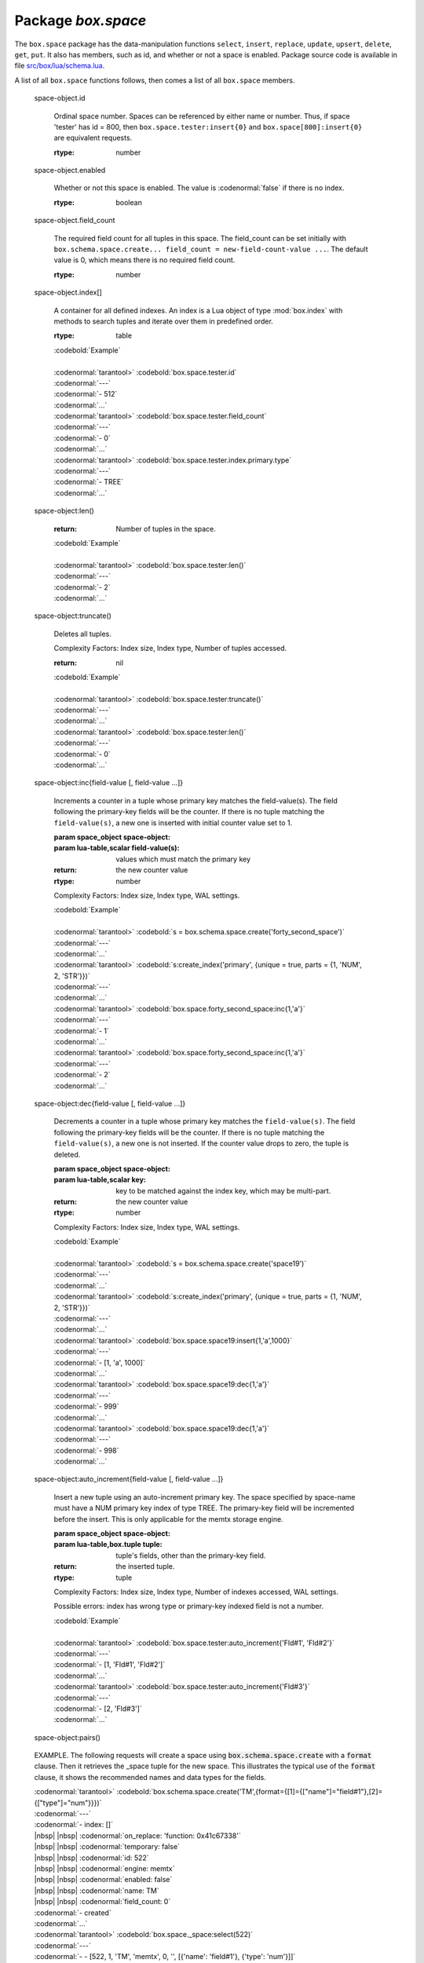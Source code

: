 -------------------------------------------------------------------------------
                             Package `box.space`
-------------------------------------------------------------------------------

.. module:: box.space

The ``box.space`` package has the data-manipulation functions ``select``,
``insert``, ``replace``, ``update``, ``upsert``, ``delete``, ``get``, ``put``. It also has
members, such as id, and whether or not a space is enabled. Package source code
is available in file
`src/box/lua/schema.lua <https://github.com/tarantool/tarantool/blob/master/src/box/lua/schema.lua>`_.

A list of all ``box.space`` functions follows, then comes a list of all
``box.space`` members.

.. class:: space_object

    .. function:: create_index(index-name [, {options} ])

        Create an index. It is mandatory to create an index for a tuple set
        before trying to insert tuples into it, or select tuples from it. The
        first created index, which will be used as the primary-key index, must be
        unique.

        :param string index-name: name of index, which should not be a number and
                                should not contain special characters;
        :param table options:

        :return: index object
        :rtype:  index_object

        .. container:: table

            **Options for box.space...create_index**

            +---------------+--------------------+-----------------------------+---------------------+
            | Name          | Effect             | Type                        | Default             |
            +===============+====================+=============================+=====================+
            | type          | type of index      | string                      | 'TREE'              |
            |               |                    | ('HASH',     'TREE',        |                     |
            |               |                    | 'BITSET',   'RTREE')        |                     |
            |               |                    |                             |                     |
            |               |                    |                             |                     |
            |               |                    |                             |                     |
            +---------------+--------------------+-----------------------------+---------------------+
            | id            | unique identifier  | number                      | last index's id, +1 |
            +---------------+--------------------+-----------------------------+---------------------+
            | unique        | index is unique    | boolean                     | true                |
            +---------------+--------------------+-----------------------------+---------------------+
            | if_not_exists | no error if        | boolean                     | false               |
            |               | duplicate name     |                             |                     |
            +---------------+--------------------+-----------------------------+---------------------+
            | parts         | field-numbers  +   | ``{field_no, 'NUM'|'STR'}`` | ``{1, 'NUM'}``      |
            |               | types              |                             |                     |
            +---------------+--------------------+-----------------------------+---------------------+

        Possible errors: too many parts. A type option other than TREE, or a
        unique option other than unique, or a parts option with more than one
        field component, is only applicable for the memtx storage engine.

        | :codenormal:`tarantool>` :codebold:`s = box.space.space55`
        | :codenormal:`---`
        | :codenormal:`...`
        | :codenormal:`tarantool>` :codebold:`s:create_index('primary', {unique = true, parts = {1, 'NUM', 2, 'STR'}})`
        | :codenormal:`---`
        | :codenormal:`...`

.. _box_insert:

    .. function:: insert(tuple)

        Insert a tuple into a space.

        :param space_object space-object:
        :param lua-table,box.tuple tuple: tuple to be inserted.
        :return: the inserted tuple
        :rtype:  tuple

        Possible errors: If a tuple with the same unique-key value already exists,
        returns :errcode:`ER_TUPLE_FOUND`.

        Example: :codebold:`box.space.tester:insert{5000,'tuple number five thousand'}`

    .. function:: select(key)

        Search for a tuple or a set of tuples in the given space.

        :param space_object space-object:
        :param lua-table,scalar key: key to be matched against the index
                                     key, which may be multi-part.

        :return: the tuples whose primary-key fields are equal to the passed
                 field-values. If the number of passed field-values is less
                 than the number of fields in the primary key, then only the
                 passed field-values are compared, so ``select{1,2}`` will match
                 a tuple whose primary key is ``{1,2,3}``.
        :rtype:  tuple

        Possible errors: No such space; wrong type.

        Complexity Factors: Index size, Index type.

        | :codebold:`EXAMPLE`
        |
        | :codenormal:`tarantool>` :codebold:`s = box.schema.space.create('tmp', {temporary=true})`
        | :codenormal:`---`
        | :codenormal:`...`
        | :codenormal:`tarantool>` :codebold:`s:create_index('primary',{parts = {1,'NUM', 2, 'STR'}})`
        | :codenormal:`---`
        | :codenormal:`...`
        | :codenormal:`tarantool>` :codebold:`s:insert{1,'A'}`
        | :codenormal:`---`
        | :codenormal:`- [1, 'A']`
        | :codenormal:`...`
        | :codenormal:`tarantool>` :codebold:`s:insert{1,'B'}`
        | :codenormal:`---`
        | :codenormal:`- [1, 'B']`
        | :codenormal:`...`
        | :codenormal:`tarantool>` :codebold:`s:insert{1,'C'}`
        | :codenormal:`---`
        | :codenormal:`- [1, 'C']`
        | :codenormal:`...`
        | :codenormal:`tarantool>` :codebold:`s:insert{2,'D'}`
        | :codenormal:`---`
        | :codenormal:`- [2, 'D']`
        | :codenormal:`...`
        | :codenormal:`tarantool>` :codebold:`-- must equal both primary-key fields`
        | :codenormal:`tarantool>` :codebold:`s:select{1,'B'}`
        | :codenormal:`---`
        | :codenormal:`- - [1, 'B']`
        | :codenormal:`...`
        | :codenormal:`tarantool>` :codebold:`-- must equal only one primary-key field`
        | :codenormal:`tarantool>` :codebold:`s:select{1}`
        | :codenormal:`---`
        | :codenormal:`- - [1, 'A']`
        | |nbsp| |nbsp| :codenormal:`- [1, 'B']`
        | |nbsp| |nbsp| :codenormal:`- [1, 'C']`
        | :codenormal:`...`
        | :codenormal:`tarantool>` :codebold:`-- must equal 0 fields, so returns all tuples`
        | :codenormal:`tarantool>` :codebold:`s:select{}`
        | :codenormal:`---`
        | :codenormal:`- - [1, 'A']`
        | |nbsp| |nbsp| :codenormal:`- [1, 'B']`
        | |nbsp| |nbsp| :codenormal:`- [1, 'C']`
        | |nbsp| |nbsp| :codenormal:`- [2, 'D']`
        | :codenormal:`...`

        For examples of complex ``select`` requests, where one can specify which index to
        search and what condition to use (for example "greater than" instead of
        "equal to") and how many tuples to return, see the later section
        :ref:`box.space.space-name[.index.index-name]:select <index_select>`.

    .. function:: get(key)

        Search for a tuple in the given space.

        :param space_object space-object:
        :param lua-table,scalar key: key to be matched against the index
                                        key, which may be multi-part.
        :return: the selected tuple.
        :rtype:  tuple

        Possible errors: If space-name does not exist.

        Complexity Factors: Index size, Index type,
        Number of indexes accessed, WAL settings.

        The :codenormal:`box.space...select` function returns a set
        of tuples as a Lua table; the :codenormal:`box.space...get`
        function returns a single tuple. And it is possible to get
        the first tuple in a tuple set by appending "[1]".
        Therefore :codenormal:`box.space.tester:get{1}` has the same
        effect as :codenormal:`box.space.tester:select{1}[1]`, and
        may serve as a convenient shorthand. 

        Example: :codenormal:`tarantool>` :codebold:`box.space.tester:get{1}`

    .. function:: drop()

        Drop a space.

        :param space_object space-object:

        :return: nil

        Possible errors: If space-name does not exist.

        Complexity Factors: Index size, Index type,
        Number of indexes accessed, WAL settings.

        Example: :codenormal:`tarantool>` :codebold:`box.space.space_that_does_not_exist:drop()`

    .. function:: rename(space-name)

        Rename a space.

        :param space_object space-object:
        :param string space-name: new name for space.

        :return: nil

        Possible errors: ``space-name`` does not exist.

        | :codebold:`EXAMPLE`
        |
        | :codenormal:`tarantool>` :codebold:`box.space.space55:rename('space56')`
        | :codenormal:`---`
        | :codenormal:`...`
        | :codenormal:`tarantool>` :codebold:`box.space.space56:rename('space55')`
        | :codenormal:`---`
        | :codenormal:`...`

    .. function:: replace(tuple)
                  put(tuple)

        Insert a tuple into a space. If a tuple with the same primary key already
        exists, ``box.space...:replace()`` replaces the existing tuple with a new
        one. The syntax variants ``box.space...:replace()`` and
        ``box.space...:put()`` have the same effect; the latter is sometimes used
        to show that the effect is the converse of ``box.space...:get()``.

        :param space_object space-object:
        :param lua-table,box.tuple tuple: tuple to be inserted.

        :return: the inserted tuple.
        :rtype:  tuple

        Possible errors: If a different tuple with the same unique-key
        value already exists, returns :errcode:`ER_TUPLE_FOUND`. (This
        would only happen if there was a secondary index. By default
        secondary indexes are unique)

        Complexity Factors: Index size, Index type,
        Number of indexes accessed, WAL settings.

        Example: :codenormal:`tarantool>` :codebold:`box.space.tester:replace{5000, 'New value'}`

.. _box_update:

    .. function:: update(key, {{operator, field_no, value}, ...})

        Update a tuple.

        The ``update`` function supports operations on fields — assignment,
        arithmetic (if the field is unsigned numeric), cutting and pasting
        fragments of a field, deleting or inserting a field. Multiple
        operations can be combined in a single update request, and in this
        case they are performed atomically and sequentially. Each operation
        requires specification of a field number. When multiple operations
        are present, the field number for each operation is assumed to be
        relative to the most recent state of the tuple, that is, as if all
        previous operations in a multi-operation update have already been
        applied. In other words, it is always safe to merge multiple :codenormal:`update`
        invocations into a single invocation, with no change in semantics.

        Possible operators are:

            * '+' for addition (values must be numeric)
            * '-' for subtraction (values must be numeric)
            * '&' for bitwise AND (values must be unsigned numeric)
            * '|' for bitwise OR (values must be unsigned numeric)
            * '^' for bitwise :abbr:`XOR(exclusive OR)` (values must be unsigned numeric)
            * ':' for string splice
            * '!' for insertion
            * '#' for deletion
            * '=' for assignment

        For “!” and “=” operations the field number can be -1, meaning the last field in the tuple.

        :param space_object space-object:
        :param lua-value key: primary-key field values, must be passed as a Lua
                              table if key is multi-part
        :param table {operator, field_no, value}: a group of arguments for each
                operation, indicating what the operation is, what field the
                operation will apply to, and what value will be applied. The
                field number can be negative, meaning the position from the
                end of tuple (#tuple + negative field number + 1).

        :return: the updated tuple.
        :rtype:  tuple

        Possible errors: it is illegal to modify a primary-key field.

        Complexity Factors: Index size, Index type, number of indexes accessed, WAL
        settings.

        Thus in the instruction :codenormal:`s:update(44, {{'+',1,55},{'=',3,'x'}})`
        the primary-key value is 44, the operators are '+' and '=' meaning
        "add a value to a field and then assign a value to a field", the first
        affected field is field 1 and the value which will be added to it is
        55, the second affected field is field 3 and the value which will be
        assigned to it is 'x'.

        | :codebold:`EXAMPLE`
        |
        | :codenormal:`-- Assume that the initial state of the database is ...`
        | :codenormal:`--   tester has one tuple set and one primary key whose type is 'NUM'.`
        | :codenormal:`--   There is one tuple, with field[1] = 999 and field[2] = 'A'.`
        |
        | :codenormal:`-- In the following update ...`
        | :codenormal:`--   The first argument is tester, that is, the affected space is tester`
        | :codenormal:`--   The second argument is 999, that is, the affected tuple is identified by`
        | :codenormal:`--     primary key value = 999`
        | :codenormal:`--   The third argument is '=', that is, there is one operation, assignment`
        | :codenormal:`--     to a field`
        | :codenormal:`--   The fourth argument is 2, that is, the affected field is field[2]`
        | :codenormal:`--   The fifth argument is 'B', that is, field[2] contents change to 'B'`
        | :codenormal:`--   Therefore, after the following update, field[1] = 999 and field[2] = 'B'.`
        | :codenormal:`box.space.tester:update(999, {{'=', 2, 'B'}})`
        |
        | :codenormal:`-- In the following update, the arguments are the same, except that ...`
        | :codenormal:`--   the key is passed as a Lua table (inside braces). This is unnecessary`
        | :codenormal:`--   when the primary key has only one field, but would be necessary if the`
        | :codenormal:`--   primary key had more than one field.`
        | :codenormal:`--   Therefore, after the following update, field[1] = 999 and field[2] = 'B'`
        | :codenormal:`--     (no change).`
        | :codenormal:`box.space.tester:update({999}, {{'=', 2, 'B'}})`
        |
        | :codenormal:`-- In the following update, the arguments are the same, except that ...`
        | :codenormal:`--    The fourth argument is 3, that is, the affected field is field[3].`
        | :codenormal:`--    It is okay that, until now, field[3] has not existed. It gets added.`
        | :codenormal:`--    Therefore, after the following update, field[1] = 999, field[2] = 'B',`
        | :codenormal:`--      field[3] = 1.`
        | :codenormal:`box.space.tester:update({999}, {{'=', 3, 1}})`
        |
        | :codenormal:`-- In the following update, the arguments are the same, except that ...`
        | :codenormal:`--    The third argument is '+', that is, the operation is addition rather`
        | :codenormal:`--      than assignment.`
        | :codenormal:`--    Since field[3] previously contained 1, this means we're adding 1 to 1.`
        | :codenormal:`--    Therefore, after the following update, field[1] = 999, field[2] = 'B',`
        | :codenormal:`--      field[3] = 2.`
        | :codenormal:`box.space.tester:update({999}, {{'+', 3, 1}})`
        |
        | :codenormal:`-- In the following update ...`
        | :codenormal:`--    The idea is to modify two fields at once.`
        | :codenormal:`--    The formats are '|' and '=', that is, there are two operations, OR and`
        | :codenormal:`--      assignment.`
        | :codenormal:`--    The fourth and fifth arguments mean that field[3] gets ORed with 1.`
        | :codenormal:`--    The seventh and eighth arguments mean that field[2] gets assigned 'C'.`
        | :codenormal:`--    Therefore, after the following update, field[1] = 999, field[2] = 'C',`
        | :codenormal:`--      field[3] = 3.`
        | :codenormal:`box.space.tester:update({999}, {{'|', 3, 1}, {'=', 2, 'C'}})`
        |
        | :codenormal:`-- In the following update ...`
        | :codenormal:`--    The idea is to delete field[2], then subtract 3 from field[3], but ...`
        | :codenormal:`--    after the delete, there is a renumbering, so field[3] becomes field[2]`
        | :codenormal:`--    before we subtract 3 from it, and that's why the seventh argument is 2 not 3.`
        | :codenormal:`--    Therefore, after the following update, field[1] = 999, field[2] = 0.`
        | :codenormal:`box.space.tester:update({999}, {{'#', 2, 1}, {'-', 2, 3}})`
        |
        | :codenormal:`-- In the following update ...`
        | :codenormal:`--    We're making a long string so that splice will work in the next example.`
        | :codenormal:`--    Therefore, after the following update, field[1] = 999, field[2] = 'XYZ'.`
        | :codenormal:`box.space.tester:update({999}, {{'=', 2, 'XYZ'}})`
        |
        | :codenormal:`-- In the following update ...`
        | :codenormal:`--    The third argument is ':', that is, this is the example of splice.`
        | :codenormal:`--    The fourth argument is 2 because the change will occur in field[2].`
        | :codenormal:`--    The fifth argument is 2 because deletion will begin with the second byte.`
        | :codenormal:`--    The sixth argument is 1 because the number of bytes to delete is 1.`
        | :codenormal:`--    The seventh argument is '!!' because '!!' is to be added at this position.`
        | :codenormal:`--    Therefore, after the following update, field[1] = 999, field[2] = 'X!!Z'.`
        | :codenormal:`box.space.tester:update({999}, {{':', 2, 2, 1, '!!'}})`


    .. function:: upsert(key, {{operator, field_no, value}, ...}, {tuple})

        Update or insert a tuple.

        If there is an existing tuple which matches :code:`key`, then the
        request has the same effect as :ref:`update <box_update>` and the
        :code:`{{operator, field_no, value}, ...}` parameter is used.
        If there is no existing tuple which matches :code:`key`, then the
        request has the same effect as :ref:`insert <box_insert>` and the
        :code:`{tuple}` parameter is used. However, unlike :code:`insert` or
        :code:`update`, :code:`upsert` will not read a tuple and perform
        error checks before returning -- this is a design feature which
        enhances throughput but requires more caution on the part of the user.

        :param space_object space-object:
        :param lua-value key: primary-key field values, must be passed as a Lua
                              table if key is multi-part
        :param table {operator, field_no, value}: a group of arguments for each
                operation, indicating what the operation is, what field the
                operation will apply to, and what value will be applied. The
                field number can be negative, meaning the position from the
                end of tuple (#tuple + negative field number + 1).

        :return: null.


        Possible errors: it is illegal to modify a primary-key field.

        Complexity Factors: Index size, Index type, number of indexes accessed, WAL
        settings.

        | :codebold:`Example:`
        |
        | :codenormal:`tarantool>` :codebold:`box.space.tester:upsert({12},{{'=',3,'a'},{'=',4,'b'}},{13,'c'})`


    .. function:: delete(key)

        Delete a tuple identified by a primary key.

        :param space_object space-object:
        :param lua-table,scalar key: key to be matched against the index
                                        key, which may be multi-part.

        :return: the deleted tuple
        :rtype:  tuple

        Complexity Factors: Index size, Index type

        | :codebold:`Example:`
        |
        | :codenormal:`tarantool>` :codebold:`box.space.tester:delete(0)`
        | :codenormal:`---`
        | :codenormal:`- [0, 'My first tuple']`
        | :codenormal:`...`
        | :codenormal:`tarantool>` :codebold:`box.space.tester:delete(0)`
        | :codenormal:`---`
        | :codenormal:`...`
        | :codenormal:`tarantool>` :codebold:`box.space.tester:delete('a')`
        | :codenormal:`---`
        | :codenormal:`- error: 'Supplied key type of part 0 does not match index part type:`
        |   :codenormal:`expected NUM'`
        | :codenormal:`...`

.. _space_object_id:

    space-object.id

        Ordinal space number. Spaces can be referenced by either name or
        number. Thus, if space 'tester' has id = 800, then
        ``box.space.tester:insert{0}`` and ``box.space[800]:insert{0}``
        are equivalent requests.

        :rtype: number

.. _space_object_enabled:

    space-object.enabled

        Whether or not this space is enabled.
        The value is :codenormal:`false` if there is no index.

        :rtype: boolean

.. _space_object_field_count:

    space-object.field_count

        The required field count for all tuples in this space. The field_count
        can be set initially with
        ``box.schema.space.create... field_count = new-field-count-value ...``.
        The default value is 0, which means there is no required field count.

        :rtype: number

.. _space_object_index:

    space-object.index[]

        A container for all defined indexes. An index is a Lua object of type
        :mod:`box.index` with methods to search tuples and iterate over them in
        predefined order.

        :rtype: table

        | :codebold:`Example`
        |
        | :codenormal:`tarantool>` :codebold:`box.space.tester.id`
        | :codenormal:`---`
        | :codenormal:`- 512`
        | :codenormal:`...`
        | :codenormal:`tarantool>` :codebold:`box.space.tester.field_count`
        | :codenormal:`---`
        | :codenormal:`- 0`
        | :codenormal:`...`
        | :codenormal:`tarantool>` :codebold:`box.space.tester.index.primary.type`
        | :codenormal:`---`
        | :codenormal:`- TREE`
        | :codenormal:`...`

.. _space_object_len:

    space-object:len()

        :return: Number of tuples in the space.

        | :codebold:`Example`
        |
        | :codenormal:`tarantool>` :codebold:`box.space.tester:len()`
        | :codenormal:`---`
        | :codenormal:`- 2`
        | :codenormal:`...`

.. _space_object_truncate:

    space-object:truncate()

        Deletes all tuples.

        Complexity Factors: Index size, Index type, Number of tuples accessed.

        :return: nil

        | :codebold:`Example`
        |
        | :codenormal:`tarantool>` :codebold:`box.space.tester:truncate()`
        | :codenormal:`---`
        | :codenormal:`...`
        | :codenormal:`tarantool>` :codebold:`box.space.tester:len()`
        | :codenormal:`---`
        | :codenormal:`- 0`
        | :codenormal:`...`


.. _space_object_inc:

    space-object:inc{field-value [, field-value ...]}

        Increments a counter in a tuple whose primary key matches the
        field-value(s). The field following the primary-key fields
        will be the counter. If there is no tuple matching the
        ``field-value(s)``, a new one is inserted with initial counter
        value set to 1.

        :param space_object space-object:
        :param lua-table,scalar field-value(s): values which must match the primary key

        :return: the new counter value
        :rtype:  number

        Complexity Factors: Index size, Index type, WAL settings.


        | :codebold:`Example`
        |
        | :codenormal:`tarantool>` :codebold:`s = box.schema.space.create('forty_second_space')`
        | :codenormal:`---`
        | :codenormal:`...`
        | :codenormal:`tarantool>` :codebold:`s:create_index('primary', {unique = true, parts = {1, 'NUM', 2, 'STR'}})`
        | :codenormal:`---`
        | :codenormal:`...`
        | :codenormal:`tarantool>` :codebold:`box.space.forty_second_space:inc{1,'a'}`
        | :codenormal:`---`
        | :codenormal:`- 1`
        | :codenormal:`...`
        | :codenormal:`tarantool>` :codebold:`box.space.forty_second_space:inc{1,'a'}`
        | :codenormal:`---`
        | :codenormal:`- 2`
        | :codenormal:`...`

.. _space_object_dec:

    space-object:dec{field-value [, field-value ...]}

        Decrements a counter in a tuple whose primary key matches the
        ``field-value(s)``. The field following the primary-key fields
        will be the counter. If there is no tuple matching the
        ``field-value(s)``, a new one is not inserted. If the counter value drops
        to zero, the tuple is deleted.

        :param space_object space-object:
        :param lua-table,scalar key: key to be matched against the index
                                        key, which may be multi-part.
        :return: the new counter value
        :rtype:  number

        Complexity Factors: Index size, Index type, WAL settings.

        | :codebold:`Example`
        |
        | :codenormal:`tarantool>` :codebold:`s = box.schema.space.create('space19')`
        | :codenormal:`---`
        | :codenormal:`...`
        | :codenormal:`tarantool>` :codebold:`s:create_index('primary', {unique = true, parts = {1, 'NUM', 2, 'STR'}})`
        | :codenormal:`---`
        | :codenormal:`...`
        | :codenormal:`tarantool>` :codebold:`box.space.space19:insert{1,'a',1000}`
        | :codenormal:`---`
        | :codenormal:`- [1, 'a', 1000]`
        | :codenormal:`...`
        | :codenormal:`tarantool>` :codebold:`box.space.space19:dec{1,'a'}`
        | :codenormal:`---`
        | :codenormal:`- 999`
        | :codenormal:`...`
        | :codenormal:`tarantool>` :codebold:`box.space.space19:dec{1,'a'}`
        | :codenormal:`---`
        | :codenormal:`- 998`
        | :codenormal:`...`

.. _space_object_auto_increment:

    space-object:auto_increment{field-value [, field-value ...]}

        Insert a new tuple using an auto-increment primary key. The space specified
        by space-name must have a NUM primary key index of type TREE. The
        primary-key field will be incremented before the insert.
        This is only applicable for the memtx storage engine.

        :param space_object space-object:
        :param lua-table,box.tuple tuple: tuple's fields, other than the primary-key field.

        :return: the inserted tuple.
        :rtype:  tuple

        Complexity Factors: Index size, Index type,
        Number of indexes accessed, WAL settings.

        Possible errors: index has wrong type or primary-key indexed field is not a number.

        | :codebold:`Example`
        |
        | :codenormal:`tarantool>` :codebold:`box.space.tester:auto_increment{'Fld#1', 'Fld#2'}`
        | :codenormal:`---`
        | :codenormal:`- [1, 'Fld#1', 'Fld#2']`
        | :codenormal:`...`
        | :codenormal:`tarantool>` :codebold:`box.space.tester:auto_increment{'Fld#3'}`
        | :codenormal:`---`
        | :codenormal:`- [2, 'Fld#3']`
        | :codenormal:`...`

.. _space_object_pairs:

    space-object:pairs()

    .. function:: pairs()

        A helper function to prepare for iterating over all tuples in a space.

        :return: function which can be used in a for/end loop. Within the loop, a value is returned for each iteration.
        :rtype:  function, tuple

        | :codebold:`Example`
        |
        | :codenormal:`tarantool>` :codebold:`s = box.schema.space.create('space33')`
        | :codenormal:`---`
        | :codenormal:`...`
        | :codenormal:`tarantool>` :codebold:`-- index 'X' has default parts {1,'NUM'}`
        | :codenormal:`tarantool>` :codebold:`s:create_index('X', {})`
        | :codenormal:`---`
        | :codenormal:`...`
        | :codenormal:`tarantool>` :codebold:`s:insert{0,'Hello my '}; s:insert{1,'Lua world'}`
        | :codenormal:`---`
        | :codenormal:`...`
        | :codenormal:`tarantool>` :codebold:`tmp = ''; for k, v in s:pairs() do tmp = tmp .. v[2] end`
        | :codenormal:`---`
        | :codenormal:`...`
        | :codenormal:`tarantool>` :codebold:`tmp`
        | :codenormal:`---`
        | :codenormal:`- Hello my Lua world`
        | :codenormal:`...`

.. data::     _schema

    ``_schema`` is a system tuple set. Its single tuple contains these fields:
    ``'version', major-version-number, minor-version-number``.

    EXAMPLE: The following function will display all fields in all tuples of ``_schema``.

    | :codenormal:`console = require('console'); console.delimiter('!')`
    | :codenormal:`function example()`
    | |nbsp| |nbsp| :codenormal:`local ta = {}, i, line`
    | |nbsp| |nbsp| :codenormal:`for k, v in box.space._schema:pairs() do`
    | |nbsp| |nbsp| |nbsp| |nbsp| :codenormal:`i = 1`
    | |nbsp| |nbsp| |nbsp| |nbsp| :codenormal:`line = ''`
    | |nbsp| |nbsp| |nbsp| |nbsp| :codenormal:`while i <= #v do line = line .. v[i] .. ' ' i = i + 1 end`
    | |nbsp| |nbsp| |nbsp| |nbsp| :codenormal:`table.insert(ta, line)`
    | |nbsp| |nbsp| :codenormal:`end`
    | |nbsp| |nbsp| :codenormal:`return ta`
    | :codenormal:`end!`
    | :codenormal:`console.delimiter('')!`

    Here is what ``example()`` returns in a typical installation:

    | :codenormal:`tarantool>` :codebold:`example()`
    | :codenormal:`---`
    | :codenormal:`- - 'cluster 1ec4e1f8-8f1b-4304-bb22-6c47ce0cf9c6 '`
    | :codenormal:`- 'max_id 520 '`
    | :codenormal:`- 'version 1 6 '`
    | :codenormal:`...`

.. data::     _space

    ``_space`` is a system tuple set. Its tuples contain these fields:
    ``id, uid, space-name, engine, field_count, temporary, format``.
    These fields are established by :ref:`box.schema.space.create <box.schema.space.create>`.

    EXAMPLE. The following function will display all simple fields
    in all tuples of ``_space``.

    | :codenormal:`console = require('console'); console.delimiter('!')`
    | :codenormal:`function example()`
    | |nbsp| |nbsp| :codenormal:`local ta = {}, i, line`
    | |nbsp| |nbsp| :codenormal:`for k, v in box.space._space:pairs() do`
    | |nbsp| |nbsp| |nbsp| |nbsp| :codenormal:`i = 1`
    | |nbsp| |nbsp| |nbsp| |nbsp| :codenormal:`line = ''`
    | |nbsp| |nbsp| |nbsp| |nbsp| :codenormal:`while i <= #v do`
    | |nbsp| |nbsp| |nbsp| |nbsp| |nbsp| |nbsp| :codenormal:`if type(v[i]) ~= 'table' then`
    | |nbsp| |nbsp| |nbsp| |nbsp| |nbsp| |nbsp| :codenormal:`line = line .. v[i] .. ' '`
    | |nbsp| |nbsp| |nbsp| |nbsp| |nbsp| |nbsp| :codenormal:`end`
    | |nbsp| |nbsp| |nbsp| |nbsp| :codenormal:`i = i + 1`
    | |nbsp| |nbsp| |nbsp| |nbsp| :codenormal:`end`
    | |nbsp| |nbsp| |nbsp| |nbsp| :codenormal:`table.insert(ta, line)`
    | |nbsp| |nbsp| |nbsp| |nbsp|:codenormal:`end`
    | |nbsp| |nbsp| :codenormal:`return ta`
    | :codenormal:`end!`
    | :codenormal:`console.delimiter('')!`

    Here is what ``example()`` returns in a typical installation:

    | :codenormal:`tarantool>` :codebold:`example()`
    | :codenormal:`---`
    | :codenormal:`- - '272 1 _schema memtx 0  '`
    | :codenormal:`- '280 1 _space memtx 0  '`
    | :codenormal:`- '288 1 _index memtx 0  '`
    | :codenormal:`- '296 1 _func memtx 0  '`
    | :codenormal:`- '304 1 _user memtx 0  '`
    | :codenormal:`- '312 1 _priv memtx 0  '`
    | :codenormal:`- '320 1 _cluster memtx 0  '`
    | :codenormal:`- '512 1 tester memtx 0  '`
    | :codenormal:`- '513 1 origin sophia 0  '`
    | :codenormal:`- '514 1 archive memtx 0  '`
    | :codenormal:`...`

.. _boxspaceexample:

    EXAMPLE. The following requests will create a space using
    :code:`box.schema.space.create` with a :code:`format` clause.
    Then it retrieves the _space tuple for the new space.
    This illustrates the typical use of the :code:`format` clause,
    it shows the recommended names and data types for the fields.

    | :codenormal:`tarantool>` :codebold:`box.schema.space.create('TM',{format={[1]={["name"]="field#1"},[2]={["type"]="num"}}})`
    | :codenormal:`---`
    | :codenormal:`- index: []`
    | |nbsp| |nbsp| :codenormal:`on_replace: 'function: 0x41c67338'`
    | |nbsp| |nbsp| :codenormal:`temporary: false`
    | |nbsp| |nbsp| :codenormal:`id: 522`
    | |nbsp| |nbsp| :codenormal:`engine: memtx`
    | |nbsp| |nbsp| :codenormal:`enabled: false`
    | |nbsp| |nbsp| :codenormal:`name: TM`
    | |nbsp| |nbsp| :codenormal:`field_count: 0`
    | :codenormal:`- created`
    | :codenormal:`...`
    | :codenormal:`tarantool>` :codebold:`box.space._space:select(522)`
    | :codenormal:`---`
    | :codenormal:`- - [522, 1, 'TM', 'memtx', 0, '', [{'name': 'field#1'}, {'type': 'num'}]]`
    | :codenormal:`...`

.. data::     _index

    ``_index`` is a system tuple set. Its tuples contain these fields:
    ``space-id index-id index-name index-type index-is-unique
    index-field-count [tuple-field-no, tuple-field-type ...]``.

    The following function will display all fields in all tuples of _index.

    | :codenormal:`console = require('console'); console.delimiter('!')`
    | :codenormal:`function example()`
    | |nbsp| |nbsp| :codenormal:`local ta = {}, i, line`
    | |nbsp| |nbsp| :codenormal:`for k, v in box.space._index:pairs() do`
    | |nbsp| |nbsp| |nbsp| |nbsp| :codenormal:`i = 1`
    | |nbsp| |nbsp| |nbsp| |nbsp| :codenormal:`line = ''`
    | |nbsp| |nbsp| |nbsp| |nbsp| :codenormal:`while i <= #v do line = line .. v[i] .. ' ' i = i + 1 end`
    | |nbsp| |nbsp| |nbsp| |nbsp| :codenormal:`table.insert(ta, line)`
    | |nbsp| |nbsp| |nbsp| |nbsp| :codenormal:`end`
    | |nbsp| |nbsp| :codenormal:`return ta`
    | :codenormal:`end!`
    | :codenormal:`console.delimiter('')!`

    Here is what ``example()`` returns in a typical installation:


    | :codenormal:`tarantool>` :codebold:`example()`
    | :codenormal:`---`
    | :codenormal:`- - '272 0 primary tree 1 1 0 str '`
    | :codenormal:`- '280 0 primary tree 1 1 0 num '`
    | :codenormal:`- '280 1 owner tree 0 1 1 num '`
    | :codenormal:`- '280 2 name tree 1 1 2 str '`
    | :codenormal:`- '288 0 primary tree 1 2 0 num 1 num '`
    | :codenormal:`- '288 2 name tree 1 2 0 num 2 str '`
    | :codenormal:`- '296 0 primary tree 1 1 0 num '`
    | :codenormal:`- '296 1 owner tree 0 1 1 num '`
    | :codenormal:`- '296 2 name tree 1 1 2 str '`
    | :codenormal:`- '304 0 primary tree 1 1 0 num '`
    | :codenormal:`- '304 1 owner tree 0 1 1 num '`
    | :codenormal:`- '304 2 name tree 1 1 2 str '`
    | :codenormal:`- '312 0 primary tree 1 3 1 num 2 str 3 num '`
    | :codenormal:`- '312 1 owner tree 0 1 0 num '`
    | :codenormal:`- '312 2 object tree 0 2 2 str 3 num '`
    | :codenormal:`- '320 0 primary tree 1 1 0 num '`
    | :codenormal:`- '320 1 uuid tree 1 1 1 str '`
    | :codenormal:`- '512 0 primary tree 1 1 0 num '`
    | :codenormal:`- '513 0 first tree 1 1 0 NUM '`
    | :codenormal:`- '514 0 first tree 1 1 0 STR '`
    | :codenormal:`...`

.. data::     _user

    ``_user`` is a new system tuple set for
    support of the :ref:`authorization feature <box-authentication>`.

.. data::     _priv

    ``_priv`` is a new system tuple set for
    support of the :ref:`authorization feature <box-authentication>`.

.. data::     _cluster

    ``_cluster`` is a new system tuple set
    for support of the :ref:`replication feature <box-replication>`.

===================================================================
                     Example showing use of the box.space functions
===================================================================

This function will illustrate how to look at all the spaces, and for each
display: approximately how many tuples it contains, and the first field of
its first tuple. The function uses Tarantool ``box.space`` functions ``len()``
and ``pairs()``. The iteration through the spaces is coded as a scan of the
``_space`` system tuple set, which contains metadata. The third field in
``_space`` contains the space name, so the key instruction
"``space_name = v[3]``" means "``space_name`` = the ``space_name`` field in
the tuple of ``_space`` that we've just fetched with ``pairs()``". The function
returns a table.

.. code-block:: lua

    console = require('console'); console.delimiter('!')
    function example()
        local tuple_count, space_name, line
        local ta = {}
        for k, v in box.space._space:pairs() do
            space_name = v[3]
            if box.space[space_name].index[0] ~= nil then
                tuple_count = box.space[space_name]:len()
            else
                tuple_count = 0
            end
            line = space_name .. ' tuple_count =' .. tuple_count
            if tuple_count > 0 then
                for k1, v1 in box.space[space_name]:pairs() do
                    line = line .. '. first field in first tuple = ' .. v1[1]
                    break
                end
            end
            table.insert(ta, line)
        end
        return ta
    end!
    console.delimiter('')!

... And here is what happens when one invokes the function:

    | :codenormal:`tarantool>` :codebold:`example()`
    | :codenormal:`---`
    | :codenormal:`- - _schema tuple_count =3. first field in first tuple = cluster`
    | :codenormal:`- _space tuple_count =15. first field in first tuple = 272`
    | :codenormal:`- _index tuple_count =25. first field in first tuple = 272`
    | :codenormal:`- _func tuple_count =1. first field in first tuple = 1`
    | :codenormal:`- _user tuple_count =4. first field in first tuple = 0`
    | :codenormal:`- _priv tuple_count =6. first field in first tuple = 1`
    | :codenormal:`- _cluster tuple_count =1. first field in first tuple = 1`
    | :codenormal:`- tester tuple_count =2. first field in first tuple = 1`
    | :codenormal:`- origin tuple_count =0`
    | :codenormal:`- archive tuple_count =13. first field in first tuple = test_0@tarantool.org`
    | :codenormal:`- space55 tuple_count =0`
    | :codenormal:`- tmp tuple_count =0`
    | :codenormal:`- forty_second_space tuple_count =1. first field in first tuple = 1`
    | :codenormal:`...`
